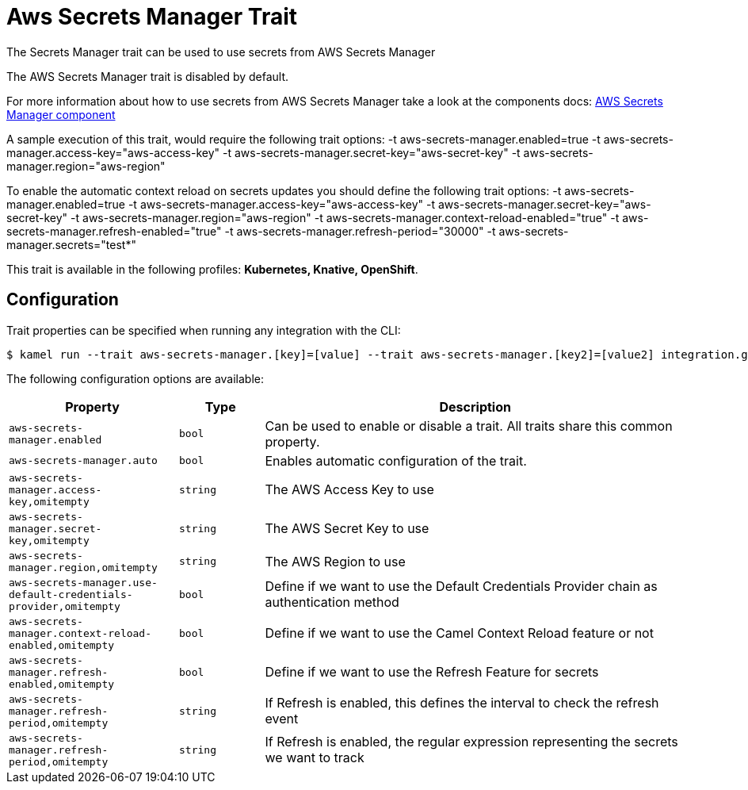 = Aws Secrets Manager Trait

// Start of autogenerated code - DO NOT EDIT! (description)
The Secrets Manager trait can be used to use secrets from AWS Secrets Manager

The AWS Secrets Manager trait is disabled by default.

For more information about how to use secrets from AWS Secrets Manager take a look at the components docs: xref:components::aws-secrets-manager-component.adoc[AWS Secrets Manager component]

A sample execution of this trait, would require
the following trait options:
-t aws-secrets-manager.enabled=true -t aws-secrets-manager.access-key="aws-access-key" -t aws-secrets-manager.secret-key="aws-secret-key" -t aws-secrets-manager.region="aws-region"

To enable the automatic context reload on secrets updates you should define
the following trait options:
-t aws-secrets-manager.enabled=true -t aws-secrets-manager.access-key="aws-access-key" -t aws-secrets-manager.secret-key="aws-secret-key" -t aws-secrets-manager.region="aws-region" -t aws-secrets-manager.context-reload-enabled="true" -t aws-secrets-manager.refresh-enabled="true" -t aws-secrets-manager.refresh-period="30000" -t aws-secrets-manager.secrets="test*"


This trait is available in the following profiles: **Kubernetes, Knative, OpenShift**.

// End of autogenerated code - DO NOT EDIT! (description)
// Start of autogenerated code - DO NOT EDIT! (configuration)
== Configuration

Trait properties can be specified when running any integration with the CLI:
[source,console]
----
$ kamel run --trait aws-secrets-manager.[key]=[value] --trait aws-secrets-manager.[key2]=[value2] integration.groovy
----
The following configuration options are available:

[cols="2m,1m,5a"]
|===
|Property | Type | Description

| aws-secrets-manager.enabled
| bool
| Can be used to enable or disable a trait. All traits share this common property.

| aws-secrets-manager.auto
| bool
| Enables automatic configuration of the trait.

| aws-secrets-manager.access-key,omitempty
| string
| The AWS Access Key to use

| aws-secrets-manager.secret-key,omitempty
| string
| The AWS Secret Key to use

| aws-secrets-manager.region,omitempty
| string
| The AWS Region to use

| aws-secrets-manager.use-default-credentials-provider,omitempty
| bool
| Define if we want to use the Default Credentials Provider chain as authentication method

| aws-secrets-manager.context-reload-enabled,omitempty
| bool
| Define if we want to use the Camel Context Reload feature or not

| aws-secrets-manager.refresh-enabled,omitempty
| bool
| Define if we want to use the Refresh Feature for secrets

| aws-secrets-manager.refresh-period,omitempty
| string
| If Refresh is enabled, this defines the interval to check the refresh event

| aws-secrets-manager.refresh-period,omitempty
| string
| If Refresh is enabled, the regular expression representing the secrets we want to track

|===

// End of autogenerated code - DO NOT EDIT! (configuration)
